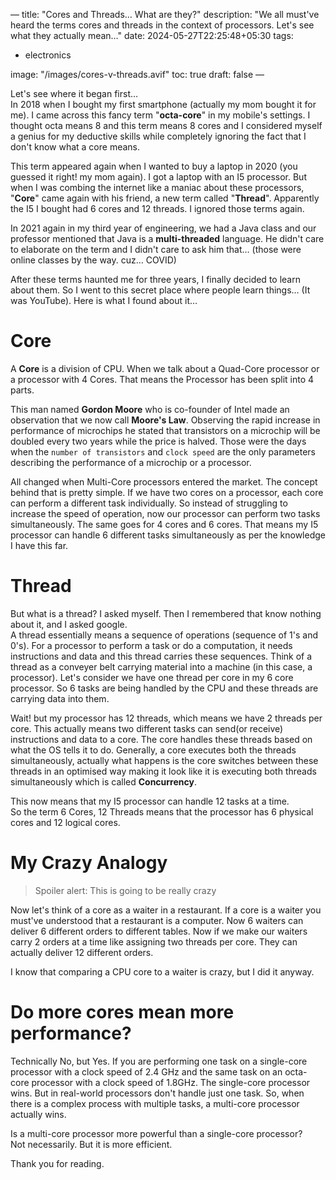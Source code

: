 ---
title: "Cores and Threads... What are they?"
description: "We all must've heard the terms cores and threads in the context of processors. Let's see what they actually mean..."
date: 2024-05-27T22:25:48+05:30
tags:
  - electronics
image: "/images/cores-v-threads.avif"
toc: true
draft: false
---

Let's see where it began first... \\
In 2018 when I bought my first smartphone (actually my mom bought it for me). I came across this fancy term "*octa-core*" in my mobile's settings.
I thought octa means 8 and this term means 8 cores and I considered myself a genius for my deductive skills while completely ignoring the fact
that I don't know what a core means.

This term appeared again when I wanted to buy a laptop in 2020 (you guessed it right! my mom again). I got a laptop with an I5 processor.
But when I was combing the internet like a maniac about these processors, "*Core*" came again with his friend, a new term called "*Thread*".
Apparently the I5 I bought had 6 cores and 12 threads. I ignored those terms again.

In 2021 again in my third year of engineering, we had a Java class and our professor mentioned that Java is a *multi-threaded* language.
He didn't care to elaborate on the term and I didn't care to ask him that... (those were online classes by the way. cuz... COVID)

After these terms haunted me for three years, I finally decided to learn about them. So I went to this secret place where people learn things...
(It was YouTube). Here is what I found about it...

* Core
A *Core* is a division of CPU. When we talk about a Quad-Core processor or a processor with 4 Cores. That means the Processor has been split into 4 parts.

This man named *Gordon Moore* who is co-founder of Intel made an observation that we now call *Moore's Law*. Observing the rapid increase in
performance of microchips he stated that transistors on a microchip will be doubled every two years while the price is halved. Those were the days
when the =number of transistors= and =clock speed= are the only parameters describing the performance of a microchip or a processor.

All changed when Multi-Core processors entered the market. The concept behind that is pretty simple. If we have two cores on a processor, each core
can perform a different task individually. So instead of struggling to increase the speed of operation, now our processor can perform two tasks
simultaneously. The same goes for 4 cores and 6 cores. That means my I5 processor can handle 6 different tasks simultaneously as per the knowledge
I have this far.

* Thread
But what is a thread? I asked myself. Then I remembered that know nothing about it, and I asked google. \\
A thread essentially means a sequence of operations (sequence of 1's and 0's). For a processor to perform a task or do a computation, it needs
instructions and data and this thread carries these sequences. Think of a thread as a conveyer belt carrying material into a machine
(in this case, a processor). Let's consider we have one thread per core in my 6 core processor. So 6 tasks are being handled by the CPU and these
threads are carrying data into them.

Wait! but my processor has 12 threads, which means we have 2 threads per core. This actually means two different tasks can send(or receive)
instructions and data to a core. The core handles these threads based on what the OS tells it to do. Generally, a core executes both the threads
simultaneously, actually what happens is the core switches between these threads in an optimised way making it look like it is executing both
threads simultaneously which is called *Concurrency*.

This now means that my I5 processor can handle 12 tasks at a time. \\
So the term 6 Cores, 12 Threads means that the processor has 6 physical cores and 12 logical cores.

* My Crazy Analogy

#+BEGIN_QUOTE
Spoiler alert: This is going to be really crazy
#+END_QUOTE

Now let's think of a core as a waiter in a restaurant. If a core is a waiter you must've understood that a restaurant is a computer.
Now 6 waiters can deliver 6 different orders to different tables. Now if we make our waiters carry 2 orders at a time like assigning two threads
per core. They can actually deliver 12 different orders.

I know that comparing a CPU core to a waiter is crazy, but I did it anyway.

* Do more cores mean more performance?
Technically No, but Yes. If you are performing one task on a single-core processor with a clock speed of 2.4 GHz and the same task on an octa-core
processor with a clock speed of 1.8GHz. The single-core processor wins. But in real-world processors don't handle just one task. So, when there is
a complex process with multiple tasks, a multi-core processor actually wins.

Is a multi-core processor more powerful than a single-core processor? \\
Not necessarily. But it is more efficient.

Thank you for reading.
